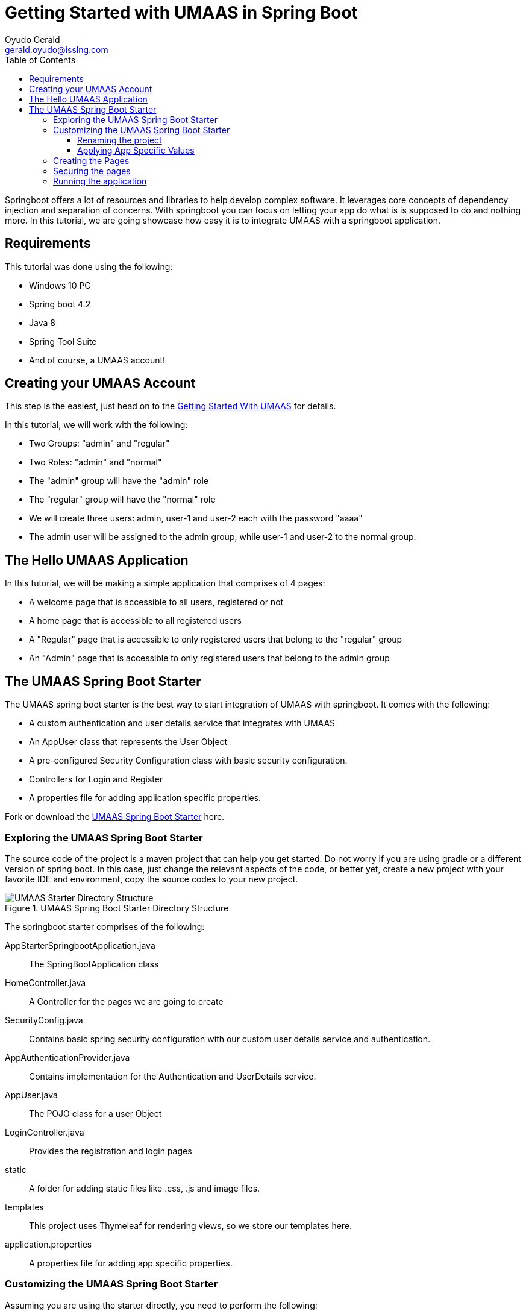 = Getting Started with UMAAS in Spring Boot
Oyudo Gerald <gerald.oyudo@isslng.com>
:doctype: book
:icons: font
:toc: left
:toclevels: 4
:page-layout: false
:source-highlighter: highlightjs
:page-name: getting-started-with-spring-boot
:page-logo: /assets/logos/spring-boot.png
:page-platform: Spring Boot
:imagesdir: /assets/guides/getting-started-with-umaas-springboot/

Springboot offers a lot of resources and libraries to help develop complex
software. It leverages core concepts of dependency injection and separation
of concerns. With springboot you can focus on letting your app do what is
is supposed to do and nothing more. In this tutorial, we are going showcase
how easy it is to integrate UMAAS with a springboot application.

== Requirements
This tutorial was done using the following:

* Windows 10 PC
* Spring boot 4.2
* Java 8
* Spring Tool Suite
* And of course, a UMAAS account!

== Creating your UMAAS Account
This step is the easiest, just head on to the link:../getting-started-with-umaas[Getting Started With UMAAS]
for details.

In this tutorial, we will work with the following:

* Two Groups: "admin" and "regular"
* Two Roles: "admin" and "normal"
* The "admin" group will have the "admin" role
* The "regular" group will have the "normal" role
* We will create three users: admin, user-1 and user-2 each with the password "aaaa"
* The admin user will be assigned to the admin group, while user-1 and user-2
  to the normal group.

== The Hello UMAAS Application
In this tutorial, we will be making a simple application that comprises of
4 pages:

* A welcome page that is accessible to all users, registered or not
* A home page that is accessible to all registered users
* A "Regular" page that is accessible to only registered users that belong to
  the "regular" group
* An "Admin" page that is accessible to only registered users that belong to
  the admin group

== The UMAAS Spring Boot Starter
The UMAAS spring boot starter is the best way to start integration of UMAAS with
 springboot. It comes with the following:

* A custom authentication and user details service that integrates with UMAAS
* An AppUser class that represents the User Object
* A pre-configured Security Configuration class with basic security configuration.
* Controllers for Login and Register
* A properties file for adding application specific properties.

Fork or download the https://github.com/geraldoyudo/umaas-starter-springboot[UMAAS Spring Boot Starter]
here.

=== Exploring the UMAAS Spring Boot Starter
The source code of the project is a maven project that can help you get started.
Do not worry if you are using gradle or a different version of spring boot. In this case,
just change the relevant aspects of the code, or better yet, create a new project with
your favorite IDE and environment, copy the source codes to your new project.

[[umaas-starter-directory-structure]]
.UMAAS Spring Boot Starter Directory Structure
image::spring-boot-starter-directory-structure.png[UMAAS Starter Directory Structure]

The springboot starter comprises of the following:

AppStarterSpringbootApplication.java:: The SpringBootApplication class
HomeController.java:: A Controller for the pages we are going to create
SecurityConfig.java:: Contains basic spring security configuration with our
custom user details service and authentication.
AppAuthenticationProvider.java:: Contains implementation for the Authentication
and UserDetails service.
AppUser.java:: The POJO class for a user Object
LoginController.java:: Provides the registration and login pages
static:: A folder for adding static files like .css, .js and image files.
templates:: This project uses Thymeleaf for rendering views, so we store our
templates here.
application.properties:: A properties file for adding app specific properties.

=== Customizing the UMAAS Spring Boot Starter

Assuming you are using the starter directly, you need to perform the following:

1. Rename the project by changing the name of the folder and modifying the pom.xml
2. Renaming the packages
3. Replace place holders in application.properties to the app specific values.


==== Renaming the project

Since we are creating a Hello UMAAS project, we need to rename it as such,
including its packages. We do the same for the pom.xml. Here's a sample.

[source, xml]
----
  ...
  ...
	<groupId>com.gerald.umaas.example</groupId>
	<artifactId>hello-umaas-spring-boot</artifactId>
	<version>0.0.1-SNAPSHOT</version>
	<packaging>jar</packaging>

	<name>hello-umaas</name>
	<description>Simple UMAAS Starter Example</description>
  ...
  ...
----

The new directory structure becomes:

[[umaas-starter-directory-structure]]
.New UMAAS Spring Boot Starter Directory Structure
image::spring-boot-starter-directory-structure-new.png[New UMAAS Starter Directory Structure]

==== Applying App Specific Values

Here, we modify the application.properties and set the following:
1. replace [access-code-id] with the access code ID of the access code
linked to  this domain.
2. replace [access-code] with the access code value
3. replace [domain-id] with the ID of your domain
4. replace [domain-name] with the name of your domain

The new values is shown here:
[source, properties]
----
...
umaas.core=http://test.isslserv.com:8070/umaas-core
umaas.manager.access.id=584aaa6887e76bf7acf59675
umaas.manager.access.code=8329473843we8uqi98324328794323
umaas.manager.domain.id=584a9b5387e76bf7acf59668
umaas.registrationUrl=http://test.isslserv.com:8070/umaas-registration/app/register?domain=com.example.todo
...
----

=== Creating the Pages

As our requirement states, we need four pages. We add the pages to the HomeController.java. The
class contains some default pages. All we need to do is modify them and add more if necessary.

The HomeController.java now becomes

.HomeController.java
[source, java]
----
...
@Controller
public class HomeController {

	@GetMapping("/")
	public String index(){
		return "index";
	}
	@GetMapping("/home")
	public String home(){
		return "home";
	}
	@GetMapping("/admin")
	public String admin(){
		return "admin";
	}
	@GetMapping("/regular")
	public String regular(){
		return "regular";
	}

}
...
----

Once this is done, we now add (or edit) the pages in the template folder to
correspond to the four pages ("index", "home", "admin" and "regular"). If all is
done successfully, we should have the following in our templates folder:

* admin.html
* home.html
* index.html
* login.html
* regular.html

Don't forget to add content to the pages!

NOTE: Do not remove the login.html page. This page is the login page used for
the application!!

=== Securing the pages

Here, we modify the SecurityConfig.java to apply the restrictions we desire.
The resulting configuration is shown below.

.SecurityConfig.java
[source, java]
----
...
@Configuration
public class SecurityConfig extends WebSecurityConfigurerAdapter{
	@Autowired
	private AppAuthenticationProvider provider;
	private static final String APP_KEY = "helloUMAAS";
	@Override
	protected void configure(HttpSecurity http) throws Exception {
		  http
          .authorizeRequests()
          .antMatchers("/home/**")
          .authenticated()
          .antMatchers("/regular/**")
          .hasAnyRole("NORMAL")
          .antMatchers("/admin/**")
          .hasAnyRole("ADMIN")
          .anyRequest().permitAll()
          .and()
          .formLogin()
          .loginPage("/login")
          .permitAll()
          .and()
          .httpBasic()
          .and()
          .logout()
          .logoutSuccessUrl("/login")
          .and()
          .rememberMe()
          .tokenValiditySeconds(30)
          .key(APP_KEY);
	}
  ...
  ...
}
...
----

Here, we changed the APP_KEY to "helloUMAAS" to avoid conflict with other
remember-me tokens from other applications. The astute reader will note that
the roles are written in capital letter while we saved the roles in small letters.
A snippet of the AppAuthenticationProvider is shown below:

[source, java]
----
...

private Collection<? extends GrantedAuthority> getAuthorities(List<String> roles) {
		return roles.stream()
				.map((r) ->{ return new SimpleGrantedAuthority("ROLE_" + r.toUpperCase());} )
				.collect(Collectors.toList());
	}

...
----

The "r.toUpperCase()" converts all roles to uppercase and makes it possible for us
to refer to our roles using only uppercase.

=== Running the application

If you are using STS, just right click on the project name on the Boot Dashboard and
click (Re)Start. Try login in with the users admin, user-1 and user-2 (all with "aaaa"
as the password). You have successfully integrated UMAAS with your spring boot application!!

You can find the completed project https://github.com/geraldoyudo/hello-umaas-spring-boot[here]
